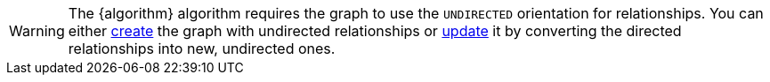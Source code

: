 WARNING: The {algorithm} algorithm requires the graph to use the `UNDIRECTED` orientation for relationships.
You can either xref:management-ops/graph-creation/graph-project.adoc#_relationship_orientation[create] the graph with undirected relationships or xref:management-ops/graph-update/to-undirected.adoc[update] it by converting the directed relationships into new, undirected ones.